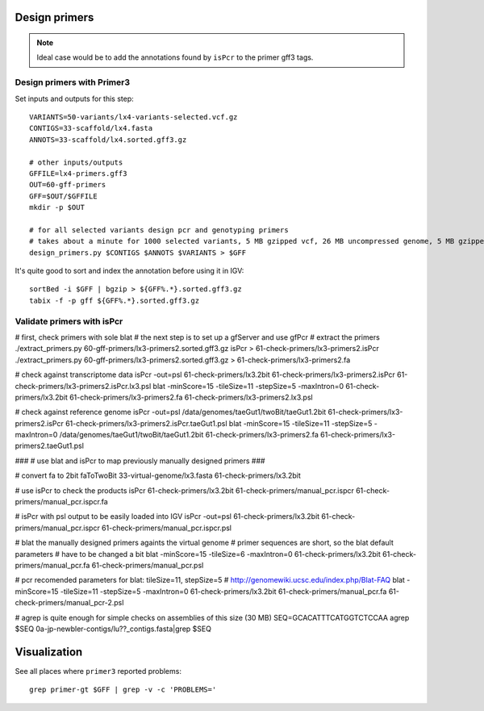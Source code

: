 Design primers
==============
.. note::
    
    Ideal case would be to add the annotations found by ``isPcr`` to the primer gff3 tags.

Design primers with Primer3
---------------------------
Set inputs and outputs for this step::

    VARIANTS=50-variants/lx4-variants-selected.vcf.gz
    CONTIGS=33-scaffold/lx4.fasta
    ANNOTS=33-scaffold/lx4.sorted.gff3.gz 

    # other inputs/outputs
    GFFILE=lx4-primers.gff3
    OUT=60-gff-primers
    GFF=$OUT/$GFFILE
    mkdir -p $OUT

    # for all selected variants design pcr and genotyping primers
    # takes about a minute for 1000 selected variants, 5 MB gzipped vcf, 26 MB uncompressed genome, 5 MB gzipped gff
    design_primers.py $CONTIGS $ANNOTS $VARIANTS > $GFF

It's quite good to sort and index the annotation before using it in IGV::

    sortBed -i $GFF | bgzip > ${GFF%.*}.sorted.gff3.gz
    tabix -f -p gff ${GFF%.*}.sorted.gff3.gz

Validate primers with isPcr
---------------------------
# first, check primers with sole blat
# the next step is to set up a gfServer and use gfPcr
# extract the primers
./extract_primers.py 60-gff-primers/lx3-primers2.sorted.gff3.gz isPcr > 61-check-primers/lx3-primers2.isPcr
./extract_primers.py 60-gff-primers/lx3-primers2.sorted.gff3.gz > 61-check-primers/lx3-primers2.fa

# check against transcriptome data
isPcr -out=psl 61-check-primers/lx3.2bit 61-check-primers/lx3-primers2.isPcr 61-check-primers/lx3-primers2.isPcr.lx3.psl
blat -minScore=15 -tileSize=11 -stepSize=5 -maxIntron=0 61-check-primers/lx3.2bit 61-check-primers/lx3-primers2.fa 61-check-primers/lx3-primers2.lx3.psl

# check against reference genome
isPcr -out=psl /data/genomes/taeGut1/twoBit/taeGut1.2bit 61-check-primers/lx3-primers2.isPcr 61-check-primers/lx3-primers2.isPcr.taeGut1.psl
blat -minScore=15 -tileSize=11 -stepSize=5 -maxIntron=0 /data/genomes/taeGut1/twoBit/taeGut1.2bit 61-check-primers/lx3-primers2.fa 61-check-primers/lx3-primers2.taeGut1.psl

###
# use blat and isPcr to map previously manually designed primers
###

# convert fa to 2bit
faToTwoBit 33-virtual-genome/lx3.fasta 61-check-primers/lx3.2bit

# use isPcr to check the products
isPcr 61-check-primers/lx3.2bit 61-check-primers/manual_pcr.ispcr 61-check-primers/manual_pcr.ispcr.fa

# isPcr with psl output to be easily loaded into IGV
isPcr -out=psl 61-check-primers/lx3.2bit 61-check-primers/manual_pcr.ispcr 61-check-primers/manual_pcr.ispcr.psl

# blat the manually designed primers againts the virtual genome
# primer sequences are short, so the blat default parameters
# have to be changed a bit
blat -minScore=15 -tileSize=6 -maxIntron=0 61-check-primers/lx3.2bit 61-check-primers/manual_pcr.fa 61-check-primers/manual_pcr.psl

# pcr recomended parameters for blat:  tileSize=11, stepSize=5
# http://genomewiki.ucsc.edu/index.php/Blat-FAQ
blat -minScore=15 -tileSize=11 -stepSize=5 -maxIntron=0 61-check-primers/lx3.2bit 61-check-primers/manual_pcr.fa 61-check-primers/manual_pcr-2.psl

# agrep is quite enough for simple checks on assemblies of this size (30 MB)
SEQ=GCACATTTCATGGTCTCCAA
agrep $SEQ 0a-jp-newbler-contigs/lu??_contigs.fasta|grep $SEQ


Visualization
=============
See all places where ``primer3`` reported problems::

    grep primer-gt $GFF | grep -v -c 'PROBLEMS='
